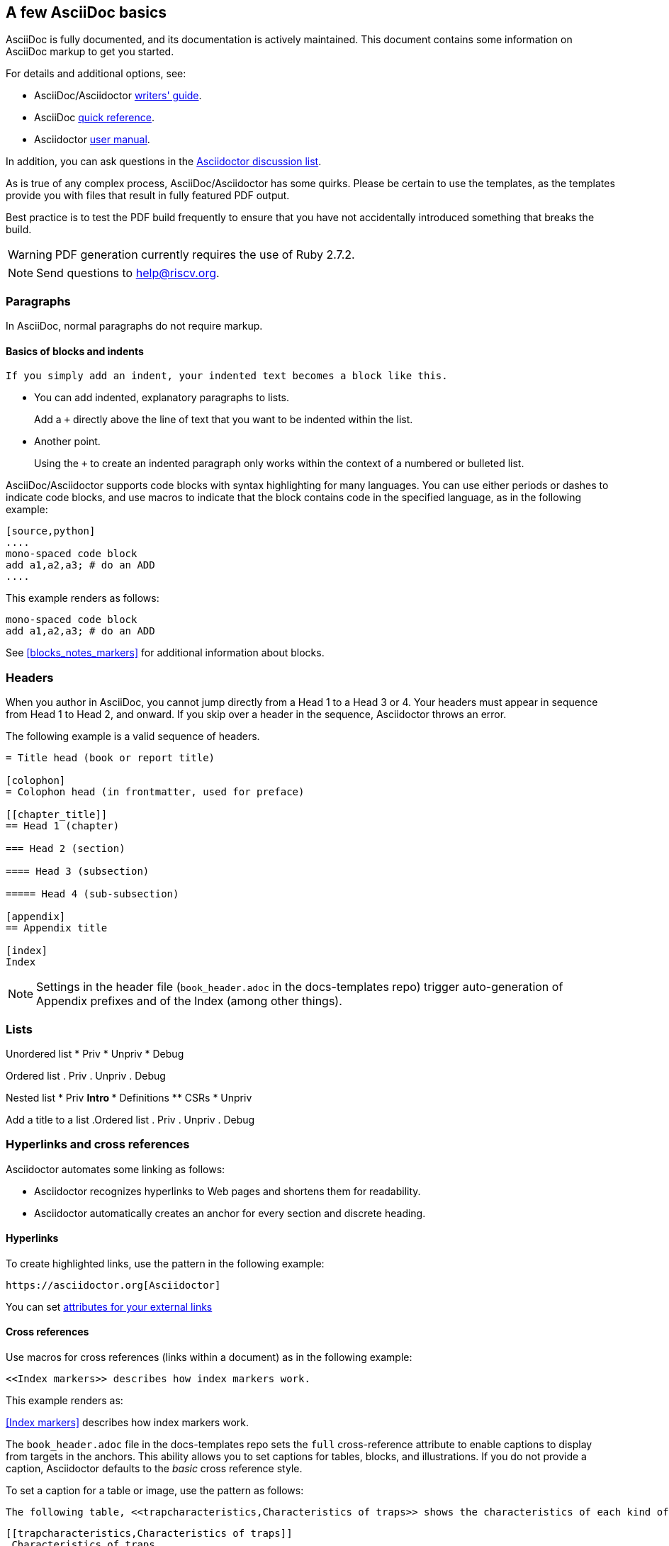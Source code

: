 [[a_few_basics]]
== A few AsciiDoc basics

AsciiDoc is fully documented, and its documentation is actively maintained. This document contains some information on AsciiDoc markup to get you started.

For details and additional options, see:

 * AsciiDoc/Asciidoctor https://asciidoctor.org/docs/asciidoc-writers-guide/[writers' guide].
 * AsciiDoc http://asciidoctor.org/docs/asciidoc-syntax-quick-reference/[quick reference].
 * Asciidoctor http://asciidoctor.org/docs/user-manual/[user manual].

In addition, you can ask questions in the https://discuss.asciidoctor.org/[Asciidoctor discussion list].

As is true of any complex process, AsciiDoc/Asciidoctor has some quirks. Please be certain to use the templates, as the templates provide you with files that result in fully featured PDF output.

Best practice is to test the PDF build frequently to ensure that you have not accidentally introduced something that breaks the build.

WARNING: PDF generation currently requires the use of Ruby 2.7.2.

[NOTE]
====
Send questions to help@riscv.org.
====

=== Paragraphs

In AsciiDoc, normal paragraphs do not require markup.

==== Basics of blocks and indents

  If you simply add an indent, your indented text becomes a block like this.

* You can add indented, explanatory paragraphs to lists.
+
Add a `+` directly above the line of text that you want to be indented within the list.
* Another point.
+
Using the `+` to create an indented paragraph only works within the context of a numbered or bulleted list.

AsciiDoc/Asciidoctor supports code blocks with syntax highlighting for many languages. You can use either periods or dashes to indicate code blocks, and use macros to indicate that the block contains code in the specified language, as in the following example:


[source,adoc]
----
[source,python]
....
mono-spaced code block
add a1,a2,a3; # do an ADD
....
----

This example renders as follows:

[source,python]
----
mono-spaced code block
add a1,a2,a3; # do an ADD
----

See <<blocks_notes_markers>> for additional information about blocks.

=== Headers

When you author in AsciiDoc, you cannot jump directly from a Head 1 to a Head 3 or 4. Your headers must appear in sequence from Head 1 to Head 2, and onward. If you skip over a header in the sequence, Asciidoctor throws an error.

The following example is a valid sequence of headers.

```adoc
= Title head (book or report title)

[colophon]
= Colophon head (in frontmatter, used for preface)

[[chapter_title]]
== Head 1 (chapter)

=== Head 2 (section)

==== Head 3 (subsection)

===== Head 4 (sub-subsection)

[appendix]
== Appendix title

[index]
Index
```

NOTE: Settings in the header file (`book_header.adoc` in the docs-templates repo) trigger auto-generation of Appendix prefixes and of the Index (among other things).

=== Lists

Unordered list
* Priv
* Unpriv
* Debug

Ordered list
. Priv
. Unpriv
. Debug

Nested list
* Priv
** Intro
*** Definitions
** CSRs
* Unpriv

Add a title to a list
.Ordered list
. Priv
. Unpriv
. Debug

=== Hyperlinks and cross references

Asciidoctor automates some linking as follows:

* Asciidoctor recognizes hyperlinks to Web pages and shortens them for readability.
* Asciidoctor automatically creates an anchor for every section and discrete heading.

==== Hyperlinks

To create highlighted links, use the pattern in the following example:

[source,adoc]
----
https://asciidoctor.org[Asciidoctor]
----

You can set https://docs.asciidoctor.org/asciidoc/latest/macros/link-macro-ref/[attributes for your external links]


==== Cross references

Use macros for cross references (links within a document) as in the following example:

[source,adoc]
----
<<Index markers>> describes how index markers work.
----

This example renders as:

<<Index markers>> describes how index markers work.


The `book_header.adoc` file in the docs-templates repo sets the `full` cross-reference attribute to enable captions to display from targets in the anchors. This ability allows you to set captions for tables, blocks, and illustrations. If you do not provide a caption, Asciidoctor defaults to the _basic_ cross reference style.

To set a caption for a table or image, use the pattern as follows:

[source,adoc]
----
The following table, <<trapcharacteristics,Characteristics of traps>> shows the characteristics of each kind of trap.
----

[source,adoc]
----
[[trapcharacteristics,Characteristics of traps]]
.Characteristics of traps.
[cols="<,^,^,^,^",options="header",]
|===
| |Contained |Requested |Invisible |Fatal
|Execution terminates |No |Nolatexmath:[$^{1}$] |No |Yes
|Software is oblivious |No |No |Yes |Yeslatexmath:[$^{2}$]
|Handled by environment |No |Yes |Yes |Yes
|===
----

The following table, <<trapcharacteristics>> shows the characteristics of each
kind of trap.

[[trapcharacteristics]]
.Characteristics of traps.
[cols="<,^,^,^,^",options="header",]
|===
| |Contained |Requested |Invisible |Fatal
|Execution terminates |No |Nolatexmath:[$^{1}$] |No |Yes
|Software is oblivious |No |No |Yes |Yeslatexmath:[$^{2}$]
|Handled by environment |No |Yes |Yes |Yes
|===
